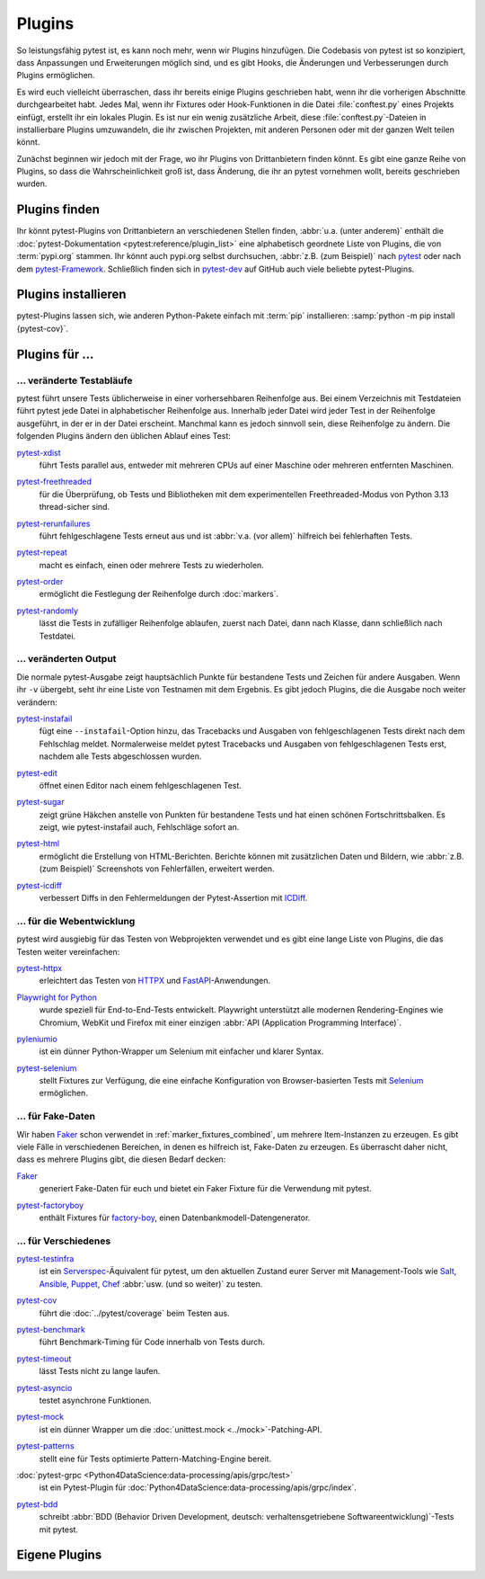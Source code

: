 Plugins
=======

So leistungsfähig pytest ist, es kann noch mehr, wenn wir Plugins hinzufügen.
Die Codebasis von pytest ist so konzipiert, dass Anpassungen und Erweiterungen
möglich sind, und es gibt Hooks, die Änderungen und Verbesserungen durch Plugins
ermöglichen.

Es wird euch vielleicht überraschen, dass ihr bereits einige Plugins geschrieben
habt, wenn ihr die vorherigen Abschnitte durchgearbeitet habt. Jedes Mal, wenn
ihr Fixtures oder Hook-Funktionen in die Datei :file:`conftest.py` eines
Projekts einfügt, erstellt ihr ein lokales Plugin. Es ist nur ein wenig
zusätzliche Arbeit, diese :file:`conftest.py`-Dateien in installierbare Plugins
umzuwandeln, die ihr zwischen Projekten, mit anderen Personen oder mit der
ganzen Welt teilen könnt.

Zunächst beginnen wir jedoch mit der Frage, wo ihr Plugins von Drittanbietern
finden könnt. Es gibt eine ganze Reihe von Plugins, so dass die
Wahrscheinlichkeit groß ist, dass Änderung, die ihr an pytest vornehmen wollt,
bereits geschrieben wurden.

Plugins finden
--------------

Ihr könnt pytest-Plugins von Drittanbietern an verschiedenen Stellen finden,
:abbr:`u.a. (unter anderem)` enthält die :doc:`pytest-Dokumentation
<pytest:reference/plugin_list>` eine alphabetisch geordnete Liste von Plugins,
die von :term:`pypi.org` stammen. Ihr könnt auch pypi.org selbst durchsuchen,
:abbr:`z.B. (zum Beispiel)` nach `pytest <https://pypi.org/search/?q=pytest>`_
oder nach dem `pytest-Framework
<https://pypi.org/search/?q=&c=Framework+%3A%3A+Pytest>`_. Schließlich finden
sich in `pytest-dev <https://github.com/pytest-dev>`_  auf GitHub auch viele
beliebte pytest-Plugins.

Plugins installieren
--------------------

pytest-Plugins lassen sich, wie anderen Python-Pakete einfach mit :term:`pip`
installieren: :samp:`python -m pip install {pytest-cov}`.

Plugins für …
-------------

… veränderte Testabläufe
~~~~~~~~~~~~~~~~~~~~~~~~

pytest führt unsere Tests üblicherweise in einer vorhersehbaren Reihenfolge aus.
Bei einem Verzeichnis mit Testdateien führt pytest jede Datei in alphabetischer
Reihenfolge aus. Innerhalb jeder Datei wird jeder Test in der Reihenfolge
ausgeführt, in der er in der Datei erscheint. Manchmal kann es jedoch sinnvoll
sein, diese Reihenfolge zu ändern. Die folgenden Plugins ändern den üblichen
Ablauf eines Test:

`pytest-xdist <https://pypi.org/project/pytest-xdist/>`_
    führt Tests parallel aus, entweder mit mehreren CPUs auf einer Maschine oder
    mehreren entfernten Maschinen.

    .. image:: https://raster.shields.io/github/stars/pytest-dev/pytest-xdist
       :alt: Stars
       :target: https://github.com/pytest-dev/pytest-xdist/stargazers

    .. image:: https://raster.shields.io/github/contributors/pytest-dev/pytest-xdist
       :alt: Contributors
       :target: https://github.com/pytest-dev/pytest-xdist/graphs/contributors

    .. image:: https://raster.shields.io/github/commit-activity/y/pytest-dev/pytest-xdist
       :alt: Commit activity
       :target: https://github.com/pytest-dev/pytest-xdist/graphs/commit-activity

    .. image:: https://raster.shields.io/github/license/pytest-dev/pytest-xdist
       :alt: Lizenz
       :target: https://github.com/pytest-dev/pytest-xdist?tab=MIT-1-ov-file#readme

`pytest-freethreaded <https://pypi.org/project/pytest-freethreaded/>`_
    für die Überprüfung, ob Tests und Bibliotheken mit dem experimentellen
    Freethreaded-Modus von Python 3.13 thread-sicher sind.

    .. image:: https://raster.shields.io/github/stars/tonybaloney/pytest-freethreaded
       :alt: Stars
       :target: https://github.com/tonybaloney/pytest-freethreaded/stargazers

    .. image:: https://raster.shields.io/github/contributors/tonybaloney/pytest-freethreaded
       :alt: Contributors
       :target: https://github.com/tonybaloney/pytest-freethreaded/graphs/contributors

    .. image:: https://raster.shields.io/github/commit-activity/y/tonybaloney/pytest-freethreaded
       :alt: Commit activity
       :target: https://github.com/tonybaloney/pytest-freethreaded/graphs/commit-activity

    .. image:: https://raster.shields.io/github/license/tonybaloney/pytest-freethreaded
       :alt: Lizenz
       :target: https://github.com/tonybaloney/pytest-freethreaded?tab=MIT-1-ov-file#readme

`pytest-rerunfailures <https://pypi.org/project/pytest-rerunfailures/>`_
    führt fehlgeschlagene Tests erneut aus und ist :abbr:`v.a. (vor allem)`
    hilfreich bei fehlerhaften Tests.

    .. image:: https://raster.shields.io/github/stars/pytest-dev/pytest-rerunfailures
       :alt: Stars
       :target: https://github.com/pytest-dev/pytest-rerunfailures/stargazers

    .. image:: https://raster.shields.io/github/contributors/pytest-dev/pytest-rerunfailures
       :alt: Contributors
       :target: https://github.com/pytest-dev/pytest-rerunfailures/graphs/contributors

    .. image:: https://raster.shields.io/github/commit-activity/y/pytest-dev/pytest-rerunfailures
       :alt: Commit activity
       :target: https://github.com/pytest-dev/pytest-rerunfailures/graphs/commit-activity

    .. image:: https://raster.shields.io/github/license/pytest-dev/pytest-rerunfailures
       :alt: Lizenz
       :target: https://github.com/pytest-dev/pytest-rerunfailures?tab=License-1-ov-file#readme

`pytest-repeat <https://pypi.org/project/pytest-repeat/>`_
    macht es einfach, einen oder mehrere Tests zu wiederholen.

    .. image:: https://raster.shields.io/github/stars/pytest-dev/pytest-repeat
       :alt: Stars
       :target: https://github.com/pytest-dev/pytest-repeat/stargazers

    .. image:: https://raster.shields.io/github/contributors/pytest-dev/pytest-repeat
       :alt: Contributors
       :target: https://github.com/pytest-dev/pytest-repeat/graphs/contributors

    .. image:: https://raster.shields.io/github/commit-activity/y/pytest-dev/pytest-repeat
       :alt: Commit activity
       :target: https://github.com/pytest-dev/pytest-repeat/graphs/commit-activity

    .. image:: https://raster.shields.io/github/license/pytest-dev/pytest-repeat
       :alt: Lizenz
       :target: https://github.com/pytest-dev/pytest-repeat?tab=License-1-ov-file#readme

`pytest-order <https://pypi.org/project/pytest-order/>`_
    ermöglicht die Festlegung der Reihenfolge durch :doc:`markers`.

    .. image:: https://raster.shields.io/github/stars/pytest-dev/pytest-order
       :alt: Stars
       :target: https://github.com/pytest-dev/pytest-order/stargazers

    .. image:: https://raster.shields.io/github/contributors/pytest-dev/pytest-order
       :alt: Contributors
       :target: https://github.com/pytest-dev/pytest-order/graphs/contributors

    .. image:: https://raster.shields.io/github/commit-activity/y/pytest-dev/pytest-order
       :alt: Commit activity
       :target: https://github.com/pytest-dev/pytest-order/graphs/commit-activity

    .. image:: https://raster.shields.io/github/license/pytest-dev/pytest-xdist
       :alt: Lizenz
       :target: https://github.com/pytest-dev/pytest-xdist?tab=MIT-1-ov-file#readme

`pytest-randomly <https://pypi.org/project/pytest-randomly/>`_
    lässt die Tests in zufälliger Reihenfolge ablaufen, zuerst nach Datei, dann
    nach Klasse, dann schließlich nach Testdatei.

    .. image:: https://raster.shields.io/github/stars/pytest-dev/pytest-randomly
       :alt: Stars
       :target: https://github.com/pytest-dev/pytest-randomly/stargazers

    .. image:: https://raster.shields.io/github/contributors/pytest-dev/pytest-randomly
       :alt: Contributors
       :target: https://github.com/pytest-dev/pytest-randomly/graphs/contributors

    .. image:: https://raster.shields.io/github/commit-activity/y/pytest-dev/pytest-randomly
       :alt: Commit activity
       :target: https://github.com/pytest-dev/pytest-randomly/graphs/commit-activity

    .. image:: https://raster.shields.io/github/license/pytest-dev/pytest-randomly
       :alt: Lizenz
       :target: https://github.com/pytest-dev/pytest-randomly?tab=MIT-1-ov-file#readme


… veränderten Output
~~~~~~~~~~~~~~~~~~~~

Die normale pytest-Ausgabe zeigt hauptsächlich Punkte für bestandene Tests und
Zeichen für andere Ausgaben. Wenn ihr ``-v`` übergebt, seht ihr eine Liste von
Testnamen mit dem Ergebnis. Es gibt jedoch Plugins, die die Ausgabe noch weiter
verändern:

`pytest-instafail <https://pypi.org/project/pytest-instafail/>`_
    fügt eine ``--instafail``-Option hinzu, das Tracebacks und Ausgaben von
    fehlgeschlagenen Tests direkt nach dem Fehlschlag meldet. Normalerweise
    meldet pytest Tracebacks und Ausgaben von fehlgeschlagenen Tests erst,
    nachdem alle Tests abgeschlossen wurden.

    .. image:: https://raster.shields.io/github/stars/pytest-dev/pytest-instafail
       :alt: Stars
       :target: https://github.com/pytest-dev/pytest-instafail/stargazers

    .. image:: https://raster.shields.io/github/contributors/pytest-dev/pytest-instafail
       :alt: Contributors
       :target: https://github.com/pytest-dev/pytest-instafail/graphs/contributors

    .. image:: https://raster.shields.io/github/commit-activity/y/pytest-dev/pytest-instafail
       :alt: Commit activity
       :target: https://github.com/pytest-dev/pytest-instafail/graphs/commit-activity

    .. image:: https://raster.shields.io/github/license/pytest-dev/pytest-instafail
       :alt: Lizenz
       :target: https://github.com/pytest-dev/pytest-rerunfailures?tab=License-1-ov-file#readme

`pytest-edit <https://pypi.org/project/pytest-edit/>`_
    öffnet einen Editor nach einem fehlgeschlagenen Test.

    .. image:: https://raster.shields.io/github/stars/mrmino/pytest-edit
       :alt: Stars
       :target: https://github.com/mrmino/pytest-edit/stargazers

    .. image:: https://raster.shields.io/github/contributors/mrmino/pytest-edit
       :alt: Contributors
       :target: https://github.com/MrMino/pytest-edit/graphs/contributors

    .. image:: https://raster.shields.io/github/commit-activity/y/mrmino/pytest-edit
       :alt: Commit activity
       :target: https://github.com/mrmino/pytest-edit/graphs/commit-activity

    .. image:: https://raster.shields.io/github/license/mrmino/pytest-edit
       :alt: Lizenz
       :target: https://github.com/mrmino/pytest-edit?tab=MIT-1-ov-file#readme

`pytest-sugar <https://pypi.org/project/pytest-sugar/>`_
    zeigt grüne Häkchen anstelle von Punkten für bestandene Tests und hat einen
    schönen Fortschrittsbalken. Es zeigt, wie pytest-instafail auch, Fehlschläge
    sofort an.

    .. image:: https://raster.shields.io/github/stars/Teemu/pytest-sugar
       :alt: Stars
       :target: https://github.com/Teemu/pytest-sugar/stargazers

    .. image:: https://raster.shields.io/github/contributors/Teemu/pytest-sugar
       :alt: Contributors
       :target: https://github.com/Teemu/pytest-sugar/graphs/contributors

    .. image:: https://raster.shields.io/github/commit-activity/y/Teemu/pytest-sugar
       :alt: Commit activity
       :target: https://github.com/Teemu/pytest-sugar/graphs/commit-activity

    .. image:: https://raster.shields.io/github/license/Teemu/pytest-sugar
       :alt: Lizenz
       :target: https://github.com/Teemu/pytest-sugar?tab=License-1-ov-file#readme

`pytest-html <https://pypi.org/project/pytest-html/>`_
    ermöglicht die Erstellung von HTML-Berichten. Berichte können mit
    zusätzlichen Daten und Bildern, wie :abbr:`z.B. (zum Beispiel)` Screenshots
    von Fehlerfällen, erweitert werden.

    .. image:: https://raster.shields.io/github/stars/pytest-dev/pytest-html
       :alt: Stars
       :target: https://github.com/pytest-dev/pytest-html/stargazers

    .. image:: https://raster.shields.io/github/contributors/pytest-dev/pytest-html
       :alt: Contributors
       :target: https://github.com/pytest-dev/pytest-html/graphs/contributors

    .. image:: https://raster.shields.io/github/commit-activity/y/pytest-dev/pytest-html
       :alt: Commit activity
       :target: https://github.com/pytest-dev/pytest-html/graphs/commit-activity

    .. image:: https://raster.shields.io/github/license/pytest-dev/pytest-html
       :alt: Lizenz
       :target: https://github.com/pytest-dev/pytest-html?tab=License-1-ov-file#readme

`pytest-icdiff <https://pypi.org/project/pytest-icdiff/>`_
    verbessert Diffs in den Fehlermeldungen der Pytest-Assertion mit `ICDiff
    <https://www.jefftk.com/icdiff>`_.

    .. image:: https://raster.shields.io/github/stars/hjwp/pytest-icdiff
       :alt: Stars
       :target: https://github.com/hjwp/pytest-icdiff/stargazers

    .. image:: https://raster.shields.io/github/contributors/hjwp/pytest-icdiff
       :alt: Contributors
       :target: https://github.com/hjwp/pytest-icdiff/graphs/contributors

    .. image:: https://raster.shields.io/github/commit-activity/y/hjwp/pytest-icdiff
       :alt: Commit activity
       :target: https://github.com/hjwp/pytest-icdiff/graphs/commit-activity

    .. image:: https://raster.shields.io/github/license/hjwp/pytest-icdiff
       :alt: Lizenz
       :target: https://github.com/hjwp/pytest-icdiff?tab=MIT-1-ov-file#readme


… für die Webentwicklung
~~~~~~~~~~~~~~~~~~~~~~~~

pytest wird ausgiebig für das Testen von Webprojekten verwendet und es gibt eine
lange Liste von Plugins, die das Testen weiter vereinfachen:

`pytest-httpx <https://pypi.org/project/pytest-httpx/>`_
    erleichtert das Testen von `HTTPX <https://www.python-httpx.org>`_ und
    `FastAPI <https://fastapi.tiangolo.com>`_-Anwendungen.

    .. image:: https://raster.shields.io/github/stars/Colin-b/pytest_httpx
       :alt: Stars
       :target: https://github.com/Colin-b/pytest_httpx/stargazers

    .. image:: https://raster.shields.io/github/contributors/Colin-b/pytest_httpx
       :alt: Contributors
       :target: https://github.com/Colin-b/pytest_httpx/graphs/contributors

    .. image:: https://raster.shields.io/github/commit-activity/y/Colin-b/pytest_httpx
       :alt: Commit activity
       :target: https://github.com/Colin-b/pytest_httpx/graphs/commit-activity

    .. image:: https://raster.shields.io/github/license/Colin-b/pytest_httpx
       :alt: Lizenz
       :target: https://github.com/Colin-b/pytest_httpx?tab=MIT-1-ov-file#readme

`Playwright for Python <https://pypi.org/project/playwright/>`_
    wurde speziell für End-to-End-Tests entwickelt. Playwright unterstützt alle
    modernen Rendering-Engines wie Chromium, WebKit und Firefox mit einer
    einzigen :abbr:`API (Application Programming Interface)`.

    .. image:: https://raster.shields.io/github/stars/Microsoft/playwright-python
       :alt: Stars
       :target: https://github.com/Microsoft/playwright-python/stargazers

    .. image:: https://raster.shields.io/github/contributors/Microsoft/playwright-python
       :alt: Contributors
       :target: https://github.com/Microsoft/playwright-python/graphs/contributors

    .. image:: https://raster.shields.io/github/commit-activity/y/Microsoft/playwright-python
       :alt: Commit activity
       :target: https://github.com/Microsoft/playwright-python/graphs/commit-activity

    .. image:: https://raster.shields.io/github/license/Microsoft/playwright-python
       :alt: Lizenz
       :target: https://github.com/Microsoft/playwright-python?tab=MIT-1-ov-file#readme

`pyleniumio <https://pypi.org/project/pyleniumio/>`_
    ist ein dünner Python-Wrapper um Selenium mit einfacher und klarer Syntax.

    .. image:: https://raster.shields.io/github/stars/ElSnoMan/pyleniumio
       :alt: Stars
       :target: https://github.com/ElSnoMan/pyleniumio/stargazers

    .. image:: https://raster.shields.io/github/contributors/ElSnoMan/pyleniumio
       :alt: Contributors
       :target: https://github.com/ElSnoMan/pyleniumio/graphs/contributors

    .. image:: https://raster.shields.io/github/commit-activity/y/ElSnoMan/pyleniumio
       :alt: Commit activity
       :target: https://github.com/ElSnoMan/pyleniumio/graphs/commit-activity

    .. image:: https://raster.shields.io/github/license/ElSnoMan/pyleniumio
       :alt: Lizenz
       :target: https://github.com/ElSnoMan/pyleniumio?tab=MIT-1-ov-file#readme

`pytest-selenium <https://pypi.org/project/pytest-selenium/>`_
    stellt Fixtures zur Verfügung, die eine einfache Konfiguration von
    Browser-basierten Tests mit `Selenium <https://www.selenium.dev>`_
    ermöglichen.

    .. image:: https://raster.shields.io/github/stars/pytest-dev/pytest-selenium
       :alt: Stars
       :target: https://github.com/pytest-dev/pytest-selenium/stargazers

    .. image:: https://raster.shields.io/github/contributors/pytest-dev/pytest-selenium
       :alt: Contributors
       :target: https://github.com/pytest-dev/pytest-selenium

    .. image:: https://raster.shields.io/github/commit-activity/y/pytest-dev/pytest-selenium
       :alt: Commit activity
       :target: https://github.com/pytest-dev/pytest-selenium/graphs/commit-activity

    .. image:: https://raster.shields.io/github/license/pytest-dev/pytest-selenium
       :alt: Lizenz
       :target: https://github.com/pytest-dev/pytest-selenium?tab=License-1-ov-file#readme


.. _fake_plugins:

… für Fake-Daten
~~~~~~~~~~~~~~~~

Wir haben `Faker <https://pypi.org/project/Faker/>`_ schon verwendet in
:ref:`marker_fixtures_combined`, um mehrere Item-Instanzen zu erzeugen. Es gibt
viele Fälle in verschiedenen Bereichen, in denen es hilfreich ist, Fake-Daten zu
erzeugen. Es überrascht daher nicht, dass es mehrere Plugins gibt, die diesen
Bedarf decken:

`Faker <https://pypi.org/project/Faker/>`_
    generiert Fake-Daten für euch und bietet ein Faker Fixture für die
    Verwendung mit pytest.

    .. image:: https://raster.shields.io/github/stars/joke2k/faker
       :alt: Stars
       :target: https://github.com/joke2k/faker/stargazers

    .. image:: https://raster.shields.io/github/contributors/joke2k/faker
       :alt: Contributors
       :target: https://github.com/joke2k/faker/graphs/contributors

    .. image:: https://raster.shields.io/github/commit-activity/y/joke2k/faker
       :alt: Commit activity
       :target: https://github.com/joke2k/faker/graphs/commit-activity

    .. image:: https://raster.shields.io/github/license/joke2k/faker
       :alt: Lizenz
       :target: https://github.com/joke2k/faker?tab=MIT-1-ov-file#readme

`pytest-factoryboy <https://pypi.org/project/pytest-factoryboy/>`_
    enthält Fixtures für `factory-boy <https://pypi.org/project/factory-boy/>`_,
    einen Datenbankmodell-Datengenerator.

    .. image:: https://raster.shields.io/github/stars/pytest-dev/pytest-factoryboy
       :alt: Stars
       :target: https://github.com/pytest-dev/pytest-factoryboy/stargazers

    .. image:: https://raster.shields.io/github/contributors/pytest-dev/pytest-factoryboy
       :alt: Contributors
       :target: https://github.com/pytest-dev/pytest-factoryboy/graphs/contributors

    .. image:: https://raster.shields.io/github/commit-activity/y/pytest-dev/pytest-factoryboy
       :alt: Commit activity
       :target: https://github.com/pytest-dev/pytest-factoryboy/graphs/commit-activity

    .. image:: https://raster.shields.io/github/license/pytest-dev/pytest-factoryboy
       :alt: Lizenz
       :target: https://github.com/pytest-dev/pytest-factoryboy?tab=MIT-1-ov-file#readme


… für Verschiedenes
~~~~~~~~~~~~~~~~~~~

`pytest-testinfra <https://github.com/pytest-dev/pytest-testinfra>`_
    ist ein `Serverspec <https://serverspec.org/>`_-Äquivalent für pytest, um
    den aktuellen Zustand eurer Server mit Management-Tools wie `Salt
    <https://saltproject.io>`_, `Ansible
    <https://www.redhat.com/en/ansible-collaborative>`_, `Puppet
    <https://www.puppet.com>`_, `Chef <https://www.chef.io>`_ :abbr:`usw. (und
    so weiter)` zu testen.

    .. image:: https://raster.shields.io/github/stars/pytest-dev/pytest-testinfra
       :alt: Stars
       :target: https://github.com/pytest-dev/pytest-testinfra/stargazers

    .. image:: https://raster.shields.io/github/contributors/pytest-dev/pytest-testinfra
       :alt: Contributors
       :target: https://github.com/pytest-dev/pytest-testinfra/graphs/contributors

    .. image:: https://raster.shields.io/github/commit-activity/y/pytest-dev/pytest-testinfra
       :alt: Commit activity
       :target: https://github.com/pytest-dev/pytest-testinfra/graphs/commit-activity

    .. image:: https://raster.shields.io/github/license/pytest-dev/pytest-testinfra
       :alt: Lizenz
       :target: https://github.com/pytest-dev/pytest-testinfra?tab=Apache-2.0-1-ov-file

`pytest-cov <https://pypi.org/project/pytest-cov/>`_
    führt die :doc:`../pytest/coverage` beim Testen aus.

    .. image:: https://raster.shields.io/github/stars/pytest-dev/pytest-cov
       :alt: Stars
       :target: https://github.com/pytest-dev/pytest-cov/stargazers

    .. image:: https://raster.shields.io/github/contributors/pytest-dev/pytest-cov
       :alt: Contributors
       :target: https://github.com/pytest-dev/pytest-cov/graphs/contributors

    .. image:: https://raster.shields.io/github/commit-activity/y/pytest-dev/pytest-cov
       :alt: Commit activity
       :target: https://github.com/pytest-dev/pytest-cov/graphs/commit-activity

    .. image:: https://raster.shields.io/github/license/pytest-dev/pytest-cov
       :alt: Lizenz
       :target: https://github.com/pytest-dev/pytest-cov?tab=MIT-1-ov-file#readme

`pytest-benchmark <https://pypi.org/project/pytest-benchmark/>`_
    führt Benchmark-Timing für Code innerhalb von Tests durch.

    .. image:: https://raster.shields.io/github/stars/ionelmc/pytest-benchmark
       :alt: Stars
       :target: https://github.com/ionelmc/pytest-benchmark/stargazers

    .. image:: https://raster.shields.io/github/contributors/ionelmc/pytest-benchmark
       :alt: Contributors
       :target: https://github.com/ionelmc/pytest-benchmark/graphs/contributors

    .. image:: https://raster.shields.io/github/commit-activity/y/ionelmc/pytest-benchmark
       :alt: Commit activity
       :target: https://github.com/ionelmc/pytest-benchmark/graphs/commit-activity

    .. image:: https://raster.shields.io/github/license/ionelmc/pytest-benchmark
       :alt: Lizenz
       :target: https://github.com/ionelmc/pytest-benchmark?tab=BSD-2-Clause-1-ov-file#readme

`pytest-timeout <https://pypi.org/project/pytest-timeout/>`_
    lässt Tests nicht zu lange laufen.

    .. image:: https://raster.shields.io/github/stars/pytest-dev/pytest-timeout
       :alt: Stars
       :target: https://github.com/pytest-dev/pytest-timeout/stargazers

    .. image:: https://raster.shields.io/github/contributors/pytest-dev/pytest-timeout
       :alt: Contributors
       :target: https://github.com/pytest-dev/pytest-timeout/graphs/contributors

    .. image:: https://raster.shields.io/github/commit-activity/y/pytest-dev/pytest-timeout
       :alt: Commit activity
       :target: https://github.com/pytest-dev/pytest-timeout/graphs/commit-activity

    .. image:: https://raster.shields.io/github/license/pytest-dev/pytest-timeout
       :alt: Lizenz
       :target: https://github.com/pytest-dev/pytest-timeout?tab=MIT-1-ov-file#readme

`pytest-asyncio <https://pypi.org/project/pytest-asyncio/>`_
    testet asynchrone Funktionen.

    .. image:: https://raster.shields.io/github/stars/pytest-dev/pytest-asyncio
       :alt: Stars
       :target: https://github.com/pytest-dev/pytest-asyncio/stargazers

    .. image:: https://raster.shields.io/github/contributors/pytest-dev/pytest-asyncio
       :alt: Contributors
       :target: https://github.com/pytest-dev/pytest-asyncio/graphs/contributors

    .. image:: https://raster.shields.io/github/commit-activity/y/pytest-dev/pytest-asyncio
       :alt: Commit activity
       :target: https://github.com/pytest-dev/pytest-asyncio/graphs/commit-activity

    .. image:: https://raster.shields.io/github/license/pytest-dev/pytest-asyncio
       :alt: Lizenz
       :target: https://github.com/pytest-dev/pytest-asyncio?tab=MIT-1-ov-file#readme

`pytest-mock <https://pypi.org/project/pytest-mock/>`_
    ist ein dünner Wrapper um die :doc:`unittest.mock <../mock>`-Patching-API.

    .. image:: https://raster.shields.io/github/stars/pytest-dev/pytest-mock
       :alt: Stars
       :target: https://github.com/pytest-dev/pytest-mock/stargazers

    .. image:: https://raster.shields.io/github/contributors/pytest-dev/pytest-mock
       :alt: Contributors
       :target: https://github.com/pytest-dev/pytest-mock/graphs/contributors

    .. image:: https://raster.shields.io/github/commit-activity/y/pytest-dev/pytest-mock
       :alt: Commit activity
       :target: https://github.com/pytest-dev/pytest-mock/graphs/commit-activity

    .. image:: https://raster.shields.io/github/license/pytest-dev/pytest-mock
       :alt: Lizenz
       :target: https://github.com/pytest-dev/pytest-mock?tab=MIT-1-ov-file#readme

`pytest-patterns <https://pypi.org/project/pytest-patterns/>`_
    stellt eine für Tests optimierte Pattern-Matching-Engine bereit.

    .. image:: https://raster.shields.io/github/stars/flyingcircusio/pytest-patterns
       :alt: Stars
       :target: https://github.com/flyingcircusio/pytest-patterns/stargazers

    .. image:: https://raster.shields.io/github/contributors/flyingcircusio/pytest-patterns
       :alt: Contributors
       :target: https://github.com/flyingcircusio/pytest-patterns/graphs/contributors

    .. image:: https://raster.shields.io/github/commit-activity/y/flyingcircusio/pytest-patterns
       :alt: Commit activity
       :target: https://github.com/flyingcircusio/pytest-patterns/graphs/commit-activity

    .. image:: https://raster.shields.io/github/license/flyingcircusio/pytest-patterns
       :alt: Lizenz
       :target: https://github.com/flyingcircusio/pytest-patterns?tab=MIT-1-ov-file#readme

:doc:`pytest-grpc <Python4DataScience:data-processing/apis/grpc/test>`
    ist ein Pytest-Plugin für
    :doc:`Python4DataScience:data-processing/apis/grpc/index`.

    .. image:: https://raster.shields.io/github/stars/kataev/pytest-grpc
       :alt: Stars
       :target: https://github.com/kataev/pytest-grpc/stargazers

    .. image:: https://raster.shields.io/github/contributors/kataev/pytest-grpc
       :alt: Contributors
       :target: https://github.com/kataev/pytest-grpc/graphs/contributors

    .. image:: https://raster.shields.io/github/commit-activity/y/kataev/pytest-grpc
       :alt: Commit activity
       :target: https://github.com/kataev/pytest-grpc/graphs/commit-activity

    .. image:: https://raster.shields.io/github/license/kataev/pytest-grpc
       :alt: Lizenz
       :target: https://github.com/kataev/pytest-grpc?tab=MIT-1-ov-file#readme

`pytest-bdd <https://pypi.org/project/pytest-bdd/>`_
    schreibt :abbr:`BDD (Behavior Driven Development, deutsch:
    verhaltensgetriebene Softwareentwicklung)`-Tests mit pytest.

    .. image:: https://raster.shields.io/github/stars/pytest-dev/pytest-bdd
       :alt: Stars
       :target: https://github.com/pytest-dev/pytest-bdd/stargazers

    .. image:: https://raster.shields.io/github/contributors/pytest-dev/pytest-bdd
       :alt: Contributors
       :target: https://github.com/pytest-dev/pytest-bdd/graphs/contributors

    .. image:: https://raster.shields.io/github/commit-activity/y/pytest-dev/pytest-bdd
       :alt: Commit activity
       :target: https://github.com/pytest-dev/pytest-bdd/graphs/commit-activity

    .. image:: https://raster.shields.io/github/license/pytest-dev/pytest-bdd
       :alt: Lizenz
       :target: https://github.com/pytest-dev/pytest-bdd?tab=MIT-1-ov-file#readme

Eigene Plugins
--------------

.. seealso::
   * `Writing plugins
     <https://docs.pytest.org/en/latest/how-to/writing_plugins.html>`_
